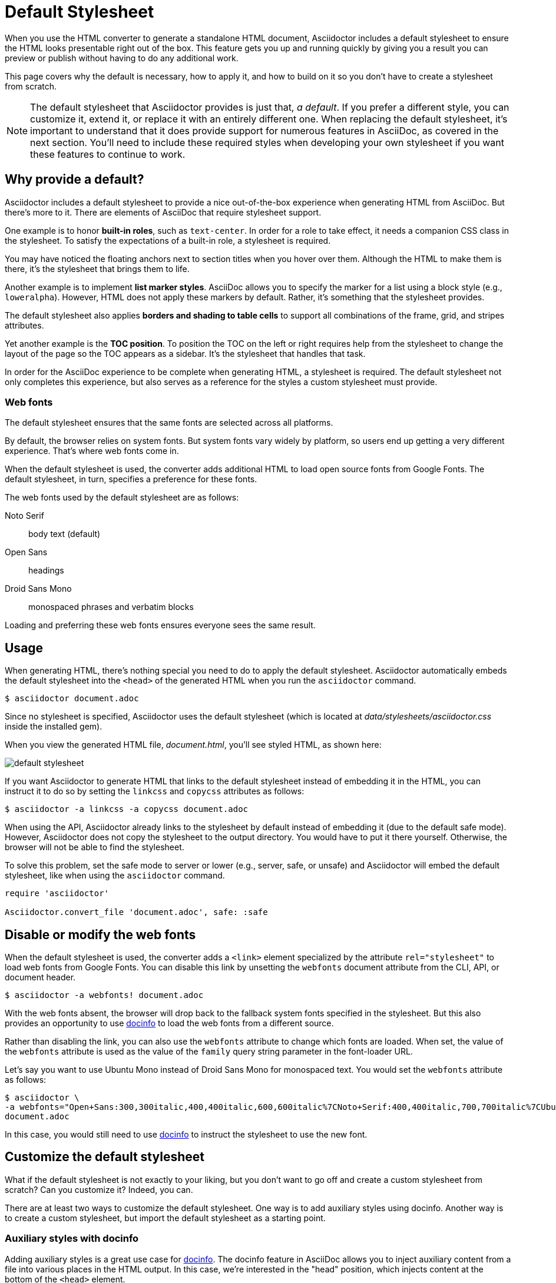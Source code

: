 = Default Stylesheet
:url-default-stylesheet: https://cdn.jsdelivr.net/gh/asciidoctor/asciidoctor@{page-component-version}/data/stylesheets/asciidoctor-default.css
:url-default-stylesheet-source: https://github.com/asciidoctor/asciidoctor/blob/v{page-component-version}.x/src/stylesheets/asciidoctor.css

When you use the HTML converter to generate a standalone HTML document, Asciidoctor includes a default stylesheet to ensure the HTML looks presentable right out of the box.
This feature gets you up and running quickly by giving you a result you can preview or publish without having to do any additional work.

This page covers why the default is necessary, how to apply it, and how to build on it so you don't have to create a stylesheet from scratch.

NOTE: The default stylesheet that Asciidoctor provides is just that, _a default_.
If you prefer a different style, you can customize it, extend it, or replace it with an entirely different one.
When replacing the default stylesheet, it's important to understand that it does provide support for numerous features in AsciiDoc, as covered in the next section.
You'll need to include these required styles when developing your own stylesheet if you want these features to continue to work.

// TODO: we probably need a page to defines what styles any stylesheet must provide to be fully compatible with AsciiDoc
== Why provide a default?

Asciidoctor includes a default stylesheet to provide a nice out-of-the-box experience when generating HTML from AsciiDoc.
But there's more to it.
There are elements of AsciiDoc that require stylesheet support.

One example is to honor *built-in roles*, such as `text-center`.
In order for a role to take effect, it needs a companion CSS class in the stylesheet.
To satisfy the expectations of a built-in role, a stylesheet is required.

You may have noticed the floating anchors next to section titles when you hover over them.
Although the HTML to make them is there, it's the stylesheet that brings them to life.

Another example is to implement *list marker styles*.
AsciiDoc allows you to specify the marker for a list using a block style (e.g., `loweralpha`).
However, HTML does not apply these markers by default.
Rather, it's something that the stylesheet provides.

The default stylesheet also applies *borders and shading to table cells* to support all combinations of the frame, grid, and stripes attributes.

Yet another example is the *TOC position*.
To position the TOC on the left or right requires help from the stylesheet to change the layout of the page so the TOC appears as a sidebar.
It's the stylesheet that handles that task.

In order for the AsciiDoc experience to be complete when generating HTML, a stylesheet is required.
The default stylesheet not only completes this experience, but also serves as a reference for the styles a custom stylesheet must provide.

=== Web fonts

The default stylesheet ensures that the same fonts are selected across all platforms.

By default, the browser relies on system fonts.
But system fonts vary widely by platform, so users end up getting a very different experience.
That's where web fonts come in.

When the default stylesheet is used, the converter adds additional HTML to load open source fonts from Google Fonts.
The default stylesheet, in turn, specifies a preference for these fonts.

The web fonts used by the default stylesheet are as follows:

Noto Serif:: body text (default)
Open Sans:: headings
Droid Sans Mono:: monospaced phrases and verbatim blocks

Loading and preferring these web fonts ensures everyone sees the same result.

== Usage

When generating HTML, there's nothing special you need to do to apply the default stylesheet.
Asciidoctor automatically embeds the default stylesheet into the `<head>` of the generated HTML when you run the `asciidoctor` command.

 $ asciidoctor document.adoc

Since no stylesheet is specified, Asciidoctor uses the default stylesheet (which is located at [.path]_data/stylesheets/asciidoctor.css_ inside the installed gem).

When you view the generated HTML file, [.path]_document.html_, you'll see styled HTML, as shown here:

image::default-stylesheet.png[]

If you want Asciidoctor to generate HTML that links to the default stylesheet instead of embedding it in the HTML, you can instruct it to do so by setting the `linkcss` and `copycss` attributes as follows:

 $ asciidoctor -a linkcss -a copycss document.adoc

When using the API, Asciidoctor already links to the stylesheet by default instead of embedding it (due to the default safe mode).
However, Asciidoctor does not copy the stylesheet to the output directory.
You would have to put it there yourself.
Otherwise, the browser will not be able to find the stylesheet.

To solve this problem, set the safe mode to server or lower (e.g., server, safe, or unsafe) and Asciidoctor will embed the default stylesheet, like when using the `asciidoctor` command.

[source,ruby]
----
require 'asciidoctor'

Asciidoctor.convert_file 'document.adoc', safe: :safe
----

== Disable or modify the web fonts

When the default stylesheet is used, the converter adds a `<link>` element specialized by the attribute `rel="stylesheet"` to load web fonts from Google Fonts.
You can disable this link by unsetting the `webfonts` document attribute from the CLI, API, or document header.

 $ asciidoctor -a webfonts! document.adoc

With the web fonts absent, the browser will drop back to the fallback system fonts specified in the stylesheet.
But this also provides an opportunity to use <<customize-docinfo,docinfo>> to load the web fonts from a different source.

Rather than disabling the link, you can also use the `webfonts` attribute to change which fonts are loaded.
When set, the value of the `webfonts` attribute is used as the value of the `family` query string parameter in the font-loader URL.

Let's say you want to use Ubuntu Mono instead of Droid Sans Mono for monospaced text.
You would set the `webfonts` attribute as follows:

 $ asciidoctor \
 -a webfonts="Open+Sans:300,300italic,400,400italic,600,600italic%7CNoto+Serif:400,400italic,700,700italic%7CUbuntu+Mono:400" \
 document.adoc

In this case, you would still need to use <<customize-docinfo,docinfo>> to instruct the stylesheet to use the new font.

== Customize the default stylesheet

What if the default stylesheet is not exactly to your liking, but you don't want to go off and create a custom stylesheet from scratch?
Can you customize it?
Indeed, you can.

There are at least two ways to customize the default stylesheet.
One way is to add auxiliary styles using docinfo.
Another way is to create a custom stylesheet, but import the default stylesheet as a starting point.

[#customize-docinfo]
=== Auxiliary styles with docinfo

Adding auxiliary styles is a great use case for xref:ROOT:docinfo.adoc[docinfo].
The docinfo feature in AsciiDoc allows you to inject auxiliary content from a file into various places in the HTML output.
In this case, we're interested in the "head" position, which injects content at the bottom of the `<head>` element.

Let's say you want to change the color of headings (and other heading-like titles) to match the color of paragraph text.
Start by creating a file named [.path]_docinfo.html_ (head is the default location) and populate it with a `<style>` element with the necessary styles.

.docinfo.html
[source,html]
----
<style>
h1, h2, h3, h4, h5, h6, #toctitle,
.sidebarblock > .content > .title {
  color: rgba(0, 0, 0, 0.8);
}
</style>
----

Now tell Asciidoctor to look for and load the docinfo file using the `docinfo` attribute:

 $ asciidoctor -a docinfo=shared document.adoc

The `<style>` element in your docinfo file will be inserted directly below the default stylesheet in the generated HTML.

[#customize-extend]
=== Extend the default stylesheet

Instead of writing a custom stylesheet from scratch, you can import the default stylesheet and add overrides for any styles you want to change (leveraging the cascading nature of CSS).
This is also a good way to use the default stylesheet, but load web fonts from a different CDN.

Let's again change the color of headings (and other heading-like titles) to match the color of paragraph text.
Start by creating a stylesheet named [.path]_my-asciidoctor.css_.
Next, add an `@import` declaration to import the default stylesheet.
We use a CDN here to pull the default stylesheet directly out of the repository, but you can put it anywhere the browser can access it.
Then, add another `@import` declaration to import the web fonts the default stylesheet uses (which are not imported by the default stylesheet).
Finally, add your overrides below those `@import` directives.
Here's how that looks altogether.

[source,css,subs=attributes+]
----
@import "https://fonts.googleapis.com/css?family=Open+Sans:300,300italic,400,400italic,600,600italic%7CNoto+Serif:400,400italic,700,700italic%7CDroid+Sans+Mono:400,700";
@import "{url-default-stylesheet}";

h1, h2, h3, h4, h5, h6, #toctitle,
.sidebarblock > .content > .title {
  color: rgba(0, 0, 0, 0.8);
}
----

Now tell Asciidoctor to use your custom stylesheet instead of the default one:

 $ asciidoctor -a stylesheet=my-asciidoctor.css document.adoc

Asciidoctor will now embed the contents of your custom stylesheet instead of the default one.
However, Asciidoctor will not embed the contents of the default stylesheet.
Instead, the browser will fetch it from the location specified by the `@import` directive.
You can avoid this network call by putting the default stylesheet in the same directory as your custom stylesheet and linking to it using `@import "asciidoctor.css"`.

To obtain the compiled default stylesheet, you can either {url-default-stylesheet}[download it^] from the source repository, or you can use the following `asciidoctor` command (or equivalent) to write it to the current directory:

 $ echo | asciidoctor -o $TMPDIR/out.html -a linkcss -a copycss - && cp $TMPDIR/asciidoctor.css .

Alternately, you can use this script to write the default stylesheet to the working directory:

[,ruby]
----
require 'asciidoctor'

Asciidoctor::Stylesheets.instance.write_primary_stylesheet '.'
----

You can also download the {url-default-stylesheet-source}[source of the default stylesheet^] if you want to use it as a starting point for developing a custom stylesheet.

To learn more about how to apply a custom stylesheet, see xref:custom-stylesheet.adoc[].

== Are there different themes?

The default stylesheet does not provide different themes.
However, you can find stylesheets with different themes in the https://github.com/darshandsoni/asciidoctor-skins[Asciidoctor Skins^] project.
These stylesheets take the approach of loading the default stylesheet (from a CDN), then overlaying additional styles to create a variety of themes.
You also have the option of downloading the {url-default-stylesheet-source}[source of the default stylesheet^] and customizing it to suit your needs.

To learn how to apply a custom stylesheet, see xref:custom-stylesheet.adoc[].

